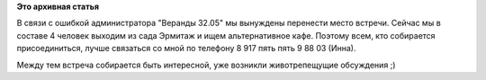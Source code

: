 .. title: Внимание! Место встречи переносится!!!
.. slug: Внимание-Место-встречи-переносится
.. date: 2012-06-02 14:32:13
.. tags:
.. category:
.. link:
.. description:
.. type: text
.. author: mama-sun

**Это архивная статья**


В связи с ошибкой администратора "Веранды 32.05" мы вынуждены перенести
место встречи. Сейчас мы в составе 4 человек выходим из сада Эрмитаж и
ищем альтернативное кафе. Поэтому всем, кто собирается присоединиться,
лучше связаться со мной по телефону 8 917 пять пять 9 88 03 (Инна).

Между тем встреча собирается быть интересной, уже возникли
животрепещущие обсуждения ;)
